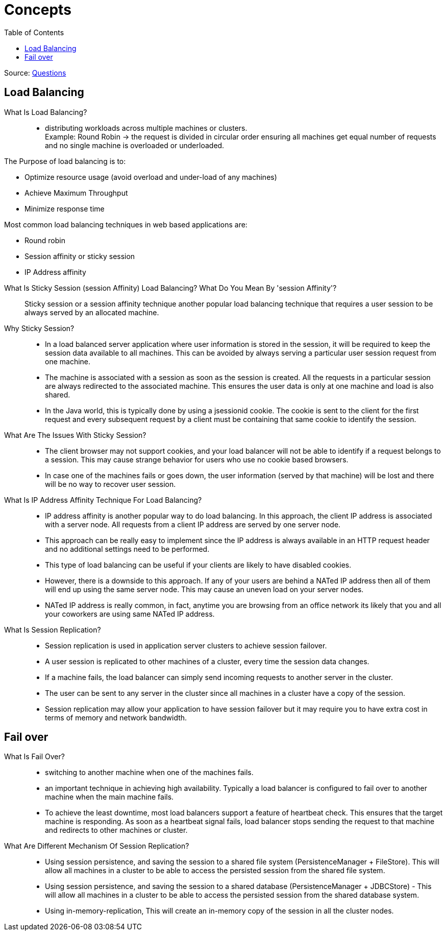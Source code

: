 ifdef::env-github[]
:tip-caption: :bulb:
:note-caption: :information_source:
:important-caption: :heavy_exclamation_mark:
:caution-caption: :fire:
:warning-caption: :warning:
endif::[]
:toc:

= Concepts

Source: https://www.fromdev.com/2013/07/architect-interview-questions-and-answers.html[Questions]

== Load Balancing

What Is Load Balancing?::

*  distributing workloads across multiple machines or clusters. +
Example: Round Robin ->  the request is divided in circular order ensuring all machines get equal number of requests and no single machine is overloaded or underloaded.

The Purpose of load balancing is to:

* Optimize resource usage (avoid overload and under-load of any machines)
* Achieve Maximum Throughput
* Minimize response time

Most common load balancing techniques in web based applications are:

* Round robin
* Session affinity or sticky session
* IP Address affinity

<<<

What Is Sticky Session (session Affinity) Load Balancing? What Do You Mean By 'session Affinity'?::
Sticky session or a session affinity technique another popular load balancing technique that requires a user session to be always served by an allocated machine.


Why Sticky Session?::

* In a load balanced server application where user information is stored in the session, it will be required to keep the session data available to all machines. This can be avoided by always serving a particular user session request from one machine.

* The machine is associated with a session as soon as the session is created. All the requests in a particular session are always redirected to the associated machine. This ensures the user data is only at one machine and load is also shared.

* In the Java world, this is typically done by using a jsessionid cookie. The cookie is sent to the client for the first request and every subsequent request by a client must be containing that same cookie to identify the session.

What Are The Issues With Sticky Session?::

* The client browser may not support cookies, and your load balancer will not be able to identify if a request belongs to a session. This may cause strange behavior for users who use no cookie based browsers.
* In case one of the machines fails or goes down, the user information (served by that machine) will be lost and there will be no way to recover user session.

What Is IP Address Affinity Technique For Load Balancing?::

* IP address affinity is another popular way to do load balancing. In this approach, the client IP address is associated with a server node. All requests from a client IP address are served by one server node.

* This approach can be really easy to implement since the IP address is always available in an HTTP request header and no additional settings need to be performed.

* This type of load balancing can be useful if your clients are likely to have disabled cookies.

* However, there is a downside to this approach. If any of your users are behind a NATed IP address then all of them will end up using the same server node. This may cause an uneven load on your server nodes.

* NATed IP address is really common, in fact, anytime you are browsing from an office network its likely that you and all your coworkers are using same NATed IP address.

What Is Session Replication?::

* Session replication is used in application server clusters to achieve session failover.
* A user session is replicated to other machines of a cluster, every time the session data changes.
* If a machine fails, the load balancer can simply send incoming requests to another server in the cluster.
* The user can be sent to any server in the cluster since all machines in a cluster have a copy of the session.
* Session replication may allow your application to have session failover but it may require you to have extra cost in terms of memory and network bandwidth.

== Fail over

What Is Fail Over?::
* switching to another machine when one of the machines fails.

* an important technique in achieving high availability. Typically a load balancer is configured to fail over to another machine when the main machine fails.

* To achieve the least downtime, most load balancers support a feature of heartbeat check. This ensures that the target machine is responding. As soon as a heartbeat signal fails, load balancer stops sending the request to that machine and redirects to other machines or cluster.

What Are Different Mechanism Of Session Replication?::

* Using session persistence, and saving the session to a shared file system (PersistenceManager + FileStore). This will allow all machines in a cluster to be able to access the persisted session from the shared file system.
* Using session persistence, and saving the session to a shared database (PersistenceManager + JDBCStore) - This will allow all machines in a cluster to be able to access the persisted session from the shared database system.
* Using in-memory-replication, This will create an in-memory copy of the session in all the cluster nodes.






